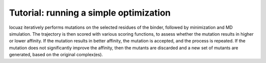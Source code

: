 ==========================================
Tutorial: running a simple optimization
==========================================

locuaz iteratively performs mutations on the selected residues of the binder, followed by minimization and
MD simulation. The trajectory is then scored with various scoring functions, to assess whether the mutation
results in higher or lower affinity. If the mutation results in better affinity, the mutation is accepted,
and the process is repeated. If the mutation does not significantly improve the affinity, then the mutants
are discarded and a new set of mutants are generated, based on the original complex(es).

